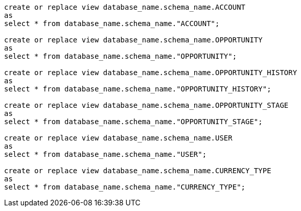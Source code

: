 [source,bash]
----
create or replace view database_name.schema_name.ACCOUNT
as
select * from database_name.schema_name."ACCOUNT";

create or replace view database_name.schema_name.OPPORTUNITY
as
select * from database_name.schema_name."OPPORTUNITY";

create or replace view database_name.schema_name.OPPORTUNITY_HISTORY
as
select * from database_name.schema_name."OPPORTUNITY_HISTORY";

create or replace view database_name.schema_name.OPPORTUNITY_STAGE
as
select * from database_name.schema_name."OPPORTUNITY_STAGE";

create or replace view database_name.schema_name.USER
as
select * from database_name.schema_name."USER";

create or replace view database_name.schema_name.CURRENCY_TYPE
as
select * from database_name.schema_name."CURRENCY_TYPE";
----
